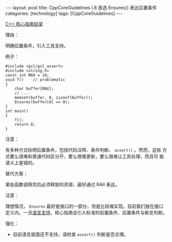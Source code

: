 #+BEGIN_EXPORT html
---
layout: post
title: CppCoreGuidelines I.8 首选 Ensures() 表达后置条件
categories: [technology]
tags: [CppCoreGuidelines]
---
#+END_EXPORT

[[http://kimi.im/tags.html#CppCoreGuidelines-ref][C++ 核心指南目录]]

理由：

明确后置条件，引入工具支持。

例子：

#+begin_src C++ :results output :exports both :flags -std=c++20 :namespaces std :includes <iostream> <vector> <algorithm> :eval no-export
#include <gsl/gsl_assert>
#include <string.h>
const int MAX = 10;
void f()    // problematic
{
    char buffer[MAX];
    // ...
    memset(buffer, 0, sizeof(buffer));
    Ensures(buffer[0] == 0);
}
int main()
{
    f();
    return 0;
}
#+end_src

#+RESULTS:

注意：

有多种方式标明后置条件，包括代码注释、条件判断、 ~assert()~ 。然而，这些
方式要么很难和普通代码区分开，要么很难更新，要么很难让工具处理，而且可
能语义上是错的。

替代方案：

某些函数调用完后必须释放的资源，最好通过 RAII 表达。

注意：

理想情况， ~Ensures~ 最好是接口的一部分，但是比较难实现。目前我们放在接口定义内。一旦[[http://www.open-std.org/jtc1/sc22/wg21/docs/papers/2016/p0380r1.pdf][语言支持]]，核心指南会引入标准的前置条件、后置条件与断言判断。

强化：
- 目前语言层面还不支持，请检查 ~assert()~ 判断是否合理。
